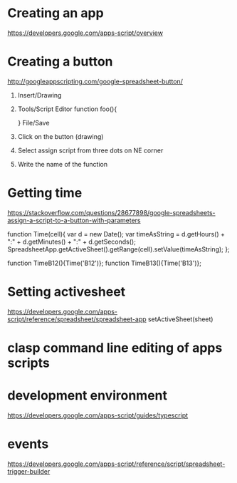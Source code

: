 # -*- mode: org -*-
#+STARTUP: indent hidestars showall

* Creating an app
https://developers.google.com/apps-script/overview

* Creating a button
http://googleappscripting.com/google-spreadsheet-button/
1. Insert/Drawing
2. Tools/Script Editor
   function foo(){

   }
   File/Save
3. Click on the button (drawing)
4. Select assign script from three dots on NE corner
5. Write the name of the function

* Getting time
https://stackoverflow.com/questions/28677898/google-spreadsheets-assign-a-script-to-a-button-with-parameters

function Time(cell){
  var  d = new Date();
  var timeAsString = d.getHours() + ":" + d.getMinutes() + ":" + d.getSeconds();
  SpreadsheetApp.getActiveSheet().getRange(cell).setValue(timeAsString); 
};

function TimeB12(){Time('B12')};
function TimeB13(){Time('B13')};

* Setting activesheet
https://developers.google.com/apps-script/reference/spreadsheet/spreadsheet-app
setActiveSheet(sheet)

* clasp command line editing of apps scripts

* development environment
https://developers.google.com/apps-script/guides/typescript

* events
https://developers.google.com/apps-script/reference/script/spreadsheet-trigger-builder
